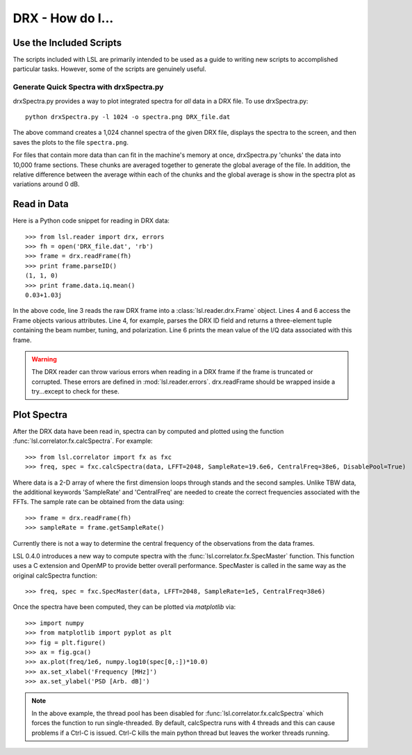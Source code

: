 DRX - How do I...
=================
.. highlight:: python
   :linenothreshold: 2

Use the Included Scripts
------------------------
The scripts included with LSL are primarily intended to be used as a guide to writing new scripts
to accomplished particular tasks.  However, some of the scripts are genuinely useful.

Generate Quick Spectra with drxSpectra.py
+++++++++++++++++++++++++++++++++++++++++
drxSpectra.py provides a way to plot integrated spectra for *all* data in a DRX file.  To use drxSpectra.py::

	python drxSpectra.py -l 1024 -o spectra.png DRX_file.dat

The above command creates a 1,024 channel spectra of the given DRX file, displays the spectra to the screen, and
then saves the plots to the file ``spectra.png``.  

For files that contain more data than can fit in the machine's memory at once, drxSpectra.py 'chunks' the data into
10,000 frame sections.  These chunks are averaged together to generate the global average of the file.  In addition, 
the relative difference between the average within each of the chunks and the global average is show in the spectra 
plot as variations around 0 dB.

Read in Data
------------
Here is a Python code snippet for reading in DRX data::

	>>> from lsl.reader import drx, errors
	>>> fh = open('DRX_file.dat', 'rb')
	>>> frame = drx.readFrame(fh)
	>>> print frame.parseID()
	(1, 1, 0)
	>>> print frame.data.iq.mean()
	0.03+1.03j

In the above code, line 3 reads the raw DRX frame into a :class:`lsl.reader.drx.Frame` object.  Lines 4 and 6 access the Frame objects various attributes.  Line 4, for example, parses the DRX ID field and returns a three-element tuple containing the beam number, tuning, and polarization.  Line 6 prints the mean value of the I/Q data associated with this frame.

.. warning::
	The DRX reader can throw various errors when reading in a DRX frame if the frame
	is truncated or corrupted.  These errors are defined in :mod:`lsl.reader.errors`.
	drx.readFrame should be wrapped inside a try...except to check for these.


Plot Spectra
------------
After the DRX data have been read in, spectra can by computed and plotted using the function
:func:`lsl.correlator.fx.calcSpectra`.  For example::

	>>> from lsl.correlator import fx as fxc
	>>> freq, spec = fxc.calcSpectra(data, LFFT=2048, SampleRate=19.6e6, CentralFreq=38e6, DisablePool=True)

Where data is a 2-D array of where the first dimension loops through stands  and the second samples.  Unlike TBW data,
the additional keywords 'SampleRate' and 'CentralFreq' are needed to create the correct frequencies associated with
the FFTs.  The sample rate can be obtained from the data using::

	>>> frame = drx.readFrame(fh)
	>>> sampleRate = frame.getSampleRate()

Currently there is not a way to determine the central frequency of the observations from the data frames.

LSL 0.4.0 introduces a new way to compute spectra with the :func:`lsl.correlator.fx.SpecMaster`
function.  This function uses a C extension and OpenMP to provide better overall performance.  SpecMaster
is called in the same way as the original calcSpectra function::

	>>> freq, spec = fxc.SpecMaster(data, LFFT=2048, SampleRate=1e5, CentralFreq=38e6)

Once the spectra have been computed, they can be plotted via *matplotlib* via::

	>>> import numpy
	>>> from matplotlib import pyplot as plt
	>>> fig = plt.figure()
	>>> ax = fig.gca()
	>>> ax.plot(freq/1e6, numpy.log10(spec[0,:])*10.0)
	>>> ax.set_xlabel('Frequency [MHz]')
	>>> ax.set_ylabel('PSD [Arb. dB]')

.. note::
	In the above example, the thread pool has been disabled for :func:`lsl.correlator.fx.calcSpectra` which
	forces the function to run single-threaded.  By default, calcSpectra runs with 4 threads and this can
	cause problems if a Ctrl-C is issued.  Ctrl-C kills the main python thread but leaves the worker 
	threads running. 

